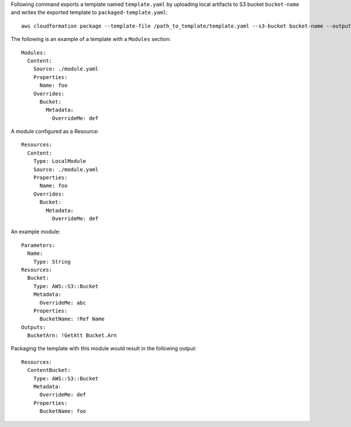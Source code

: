 Following command exports a template named ``template.yaml`` by uploading local
artifacts to S3 bucket ``bucket-name`` and writes the exported template to
``packaged-template.yaml``::

    aws cloudformation package --template-file /path_to_template/template.yaml --s3-bucket bucket-name --output-template-file packaged-template.yaml


The following is an example of a template with a ``Modules`` section::

    Modules:
      Content:
        Source: ./module.yaml
        Properties:
          Name: foo
        Overrides:
          Bucket:
            Metadata:
              OverrideMe: def

A module configured as a Resource::

    Resources:
      Content:
        Type: LocalModule
        Source: ./module.yaml
        Properties:
          Name: foo
        Overrides:
          Bucket:
            Metadata:
              OverrideMe: def

An example module::
    
    Parameters:
      Name:
        Type: String
    Resources:
      Bucket:
        Type: AWS::S3::Bucket
        Metadata:
          OverrideMe: abc
        Properties:
          BucketName: !Ref Name
    Outputs:
      BucketArn: !GetAtt Bucket.Arn

Packaging the template with this module would result in the following output::

    Resources:
      ContentBucket:
        Type: AWS::S3::Bucket
        Metadata:
          OverrideMe: def
        Properties:
          BucketName: foo

